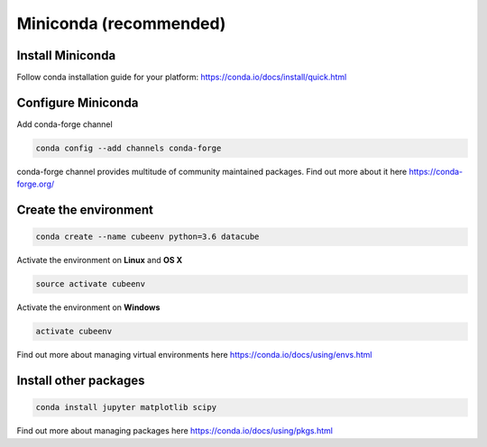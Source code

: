 =======================
Miniconda (recommended)
=======================

Install Miniconda
-----------------

Follow conda installation guide for your platform: https://conda.io/docs/install/quick.html

Configure Miniconda
-------------------

Add conda-forge channel

.. code::

    conda config --add channels conda-forge

conda-forge channel provides multitude of community maintained packages.
Find out more about it here https://conda-forge.org/

Create the environment
----------------------

.. code::

    conda create --name cubeenv python=3.6 datacube

Activate the environment on **Linux** and **OS X**

.. code::

    source activate cubeenv

Activate the environment on **Windows**

.. code::

    activate cubeenv

Find out more about managing virtual environments here https://conda.io/docs/using/envs.html


Install other packages
----------------------

.. code::

    conda install jupyter matplotlib scipy

Find out more about managing packages here https://conda.io/docs/using/pkgs.html
